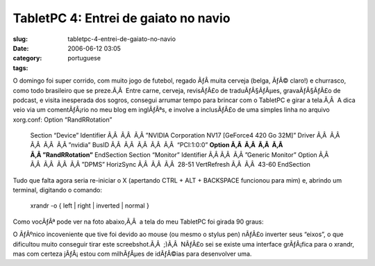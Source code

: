 TabletPC 4: Entrei de gaiato no navio
#####################################
:slug: tabletpc-4-entrei-de-gaiato-no-navio
:date: 2006-06-12 03:05
:category:
:tags: portuguese

O domingo foi super corrido, com muito jogo de futebol, regado ÃƒÂ 
muita cerveja (belga, ÃƒÂ© claro!) e churrasco, como todo brasileiro que
se preze.Ã‚Â  Entre carne, cerveja, revisÃƒÂ£o de traduÃƒÂ§ÃƒÂµes,
gravaÃƒÂ§ÃƒÂ£o de podcast, e visita inesperada dos sogros, consegui
arrumar tempo para brincar com o TabletPC e girar a tela.Ã‚Â  A dica
veio via um comentÃƒÂ¡rio no meu blog em inglÃƒÂªs, e involve a
inclusÃƒÂ£o de uma simples linha no arquivo xorg.conf: Option
“RandRRotation”

    Section “Device” Identifier Ã‚Â  Ã‚Â  Ã‚Â ”NVIDIA Corporation NV17
    [GeForce4 420 Go 32M]” Driver Ã‚Â  Ã‚Â  Ã‚Â  Ã‚Â  Ã‚Â ”nvidia” BusID
    Ã‚Â  Ã‚Â  Ã‚Â  Ã‚Â  Ã‚Â  “PCI:1:0:0” **Option Ã‚Â  Ã‚Â  Ã‚Â  Ã‚Â 
    Ã‚Â ”RandRRotation”** EndSection Section “Monitor” Identifier Ã‚Â 
    Ã‚Â  Ã‚Â ”Generic Monitor” Option Ã‚Â  Ã‚Â  Ã‚Â  Ã‚Â  Ã‚Â ”DPMS”
    HorizSync Ã‚Â  Ã‚Â  Ã‚Â  28-51 VertRefresh Ã‚Â  Ã‚Â  43-60
    EndSection

Tudo que falta agora seria re-iniciar o X (apertando CTRL + ALT +
BACKSPACE funcionou para mim) e, abrindo um terminal, digitando o
comando:

    xrandr -o { left \| right \| inverted \| normal }

Como vocÃƒÂª pode ver na foto abaixo,Ã‚Â  a tela do meu TabletPC foi
girada 90 graus:

|image0|

O ÃƒÂºnico incoveniente que tive foi devido ao mouse (ou mesmo o stylus
pen) nÃƒÂ£o inverter seus “eixos”, o que dificultou muito conseguir
tirar este screebshot.Ã‚Â  ;)Ã‚Â  NÃƒÂ£o sei se existe uma interface
grÃƒÂ¡fica para o xrandr, mas com certeza jÃƒÂ¡ estou com milhÃƒÂµes de
idÃƒÂ©ias para desenvolver uma.

.. |image0| image:: http://static.flickr.com/55/165396895_6e1712b9a7.jpg
   :target: http://static.flickr.com/55/165396895_6e1712b9a7_o.png
